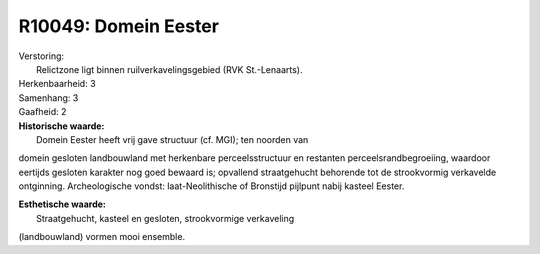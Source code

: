 R10049: Domein Eester
=====================

| Verstoring:
|  Relictzone ligt binnen ruilverkavelingsgebied (RVK St.-Lenaarts).

| Herkenbaarheid: 3

| Samenhang: 3

| Gaafheid: 2

| **Historische waarde:**
|  Domein Eester heeft vrij gave structuur (cf. MGI); ten noorden van
domein gesloten landbouwland met herkenbare perceelsstructuur en
restanten perceelsrandbegroeiing, waardoor eertijds gesloten karakter
nog goed bewaard is; opvallend straatgehucht behorende tot de
strookvormig verkavelde ontginning. Archeologische vondst:
laat-Neolithische of Bronstijd pijlpunt nabij kasteel Eester.

| **Esthetische waarde:**
|  Straatgehucht, kasteel en gesloten, strookvormige verkaveling
(landbouwland) vormen mooi ensemble.




